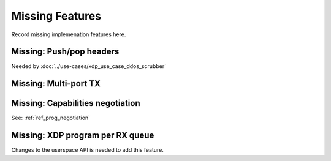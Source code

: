 ================
Missing Features
================

Record missing implemenation features here.


Missing: Push/pop headers
=========================

Needed by :doc:`../use-cases/xdp_use_case_ddos_scrubber`


Missing: Multi-port TX
======================

Missing: Capabilities negotiation
=================================

See: :ref:`ref_prog_negotiation`

Missing: XDP program per RX queue
=================================

Changes to the userspace API is needed to add this feature.
